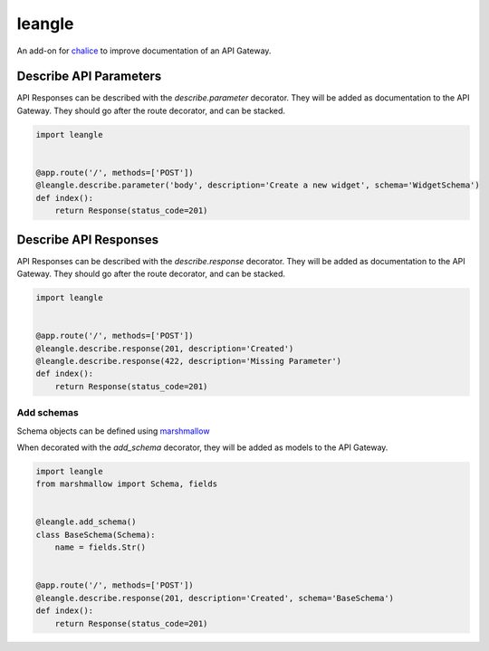 leangle
=======

.. image:: https://img.shields.io/github/license/jsfehler/leangle.svg
    :alt: GitHub
    :target: https://github.com/jsfehler/leangle/blob/master/LICENSE

.. image:: https://travis-ci.org/jsfehler/leangle.svg?branch=master
    :target: https://travis-ci.org/jsfehler/leangle

.. image:: https://coveralls.io/repos/github/jsfehler/leangle/badge.svg?branch=master
    :target: https://coveralls.io/github/jsfehler/leangle?branch=master

An add-on for `chalice <https://github.com/aws/chalice>`_ to improve documentation of an API Gateway.


Describe API Parameters
------------------------

API Responses can be described with the `describe.parameter` decorator.
They will be added as documentation to the API Gateway.
They should go after the route decorator, and can be stacked.

.. code-block:: python

    import leangle


    @app.route('/', methods=['POST'])
    @leangle.describe.parameter('body', description='Create a new widget', schema='WidgetSchema')
    def index():
        return Response(status_code=201)


Describe API Responses
------------------------

API Responses can be described with the `describe.response` decorator.
They will be added as documentation to the API Gateway.
They should go after the route decorator, and can be stacked.

.. code-block:: python

    import leangle


    @app.route('/', methods=['POST'])
    @leangle.describe.response(201, description='Created')
    @leangle.describe.response(422, description='Missing Parameter')
    def index():
        return Response(status_code=201)


Add schemas
~~~~~~~~~~~

Schema objects can be defined using `marshmallow <https://github.com/marshmallow-code/marshmallow>`_

When decorated with the `add_schema` decorator, they will be added as models to the API Gateway.

.. code-block:: python

  import leangle
  from marshmallow import Schema, fields


  @leangle.add_schema()
  class BaseSchema(Schema):
      name = fields.Str()


  @app.route('/', methods=['POST'])
  @leangle.describe.response(201, description='Created', schema='BaseSchema')
  def index():
      return Response(status_code=201)

